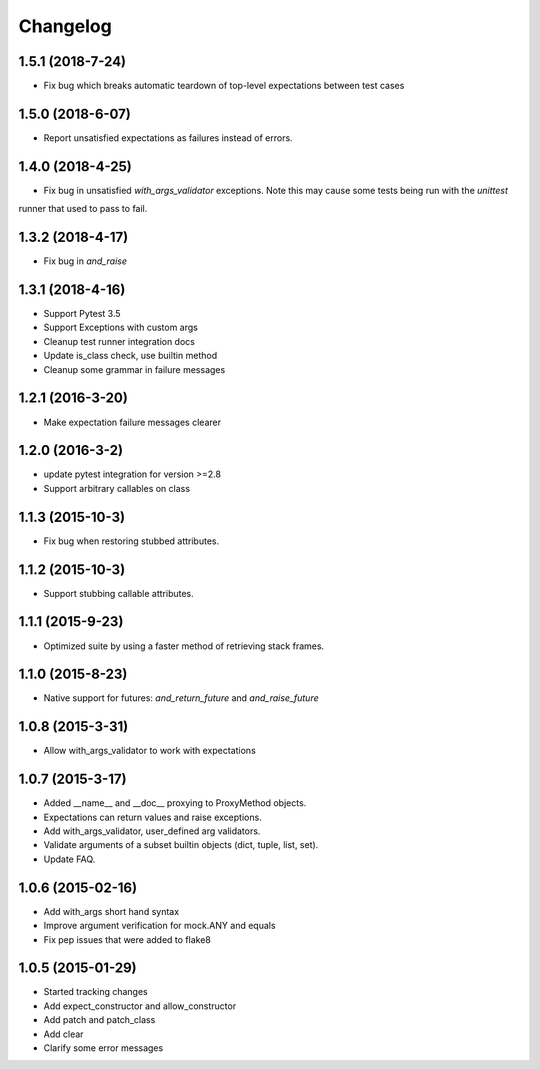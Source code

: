 Changelog
=========

1.5.1 (2018-7-24)
----------------

- Fix bug which breaks automatic teardown of top-level expectations between test cases

1.5.0 (2018-6-07)
----------------

- Report unsatisfied expectations as failures instead of errors.

1.4.0 (2018-4-25)
----------------

- Fix bug in unsatisfied `with_args_validator` exceptions.  Note this may cause some tests being run with the `unittest`
runner that used to pass to fail.

1.3.2 (2018-4-17)
----------------

- Fix bug in `and_raise`

1.3.1 (2018-4-16)
----------------

- Support Pytest 3.5
- Support Exceptions with custom args
- Cleanup test runner integration docs
- Update is_class check, use builtin method
- Cleanup some grammar in failure messages

1.2.1 (2016-3-20)
----------------

- Make expectation failure messages clearer

1.2.0 (2016-3-2)
----------------

- update pytest integration for version >=2.8
- Support arbitrary callables on class

1.1.3 (2015-10-3)
-----------------

- Fix bug when restoring stubbed attributes.

1.1.2 (2015-10-3)
-----------------

- Support stubbing callable attributes.

1.1.1 (2015-9-23)
-----------------

- Optimized suite by using a faster method of retrieving stack frames.

1.1.0 (2015-8-23)
-----------------

- Native support for futures: `and_return_future` and `and_raise_future`

1.0.8 (2015-3-31)
-----------------

- Allow with_args_validator to work with expectations

1.0.7 (2015-3-17)
-----------------

- Added __name__ and __doc__ proxying to ProxyMethod objects.
- Expectations can return values and raise exceptions.
- Add with_args_validator, user_defined arg validators.
- Validate arguments of a subset builtin objects (dict, tuple, list, set).
- Update FAQ.

1.0.6 (2015-02-16)
------------------

- Add with_args short hand syntax
- Improve argument verification for mock.ANY and equals
- Fix pep issues that were added to flake8

1.0.5 (2015-01-29)
------------------

- Started tracking changes
- Add expect_constructor and allow_constructor
- Add patch and patch_class
- Add clear
- Clarify some error messages
